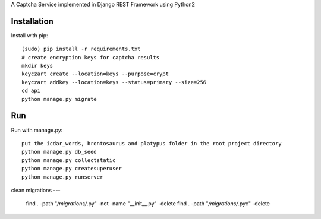 A Captcha Service implemented in Django REST Framework using Python2

Installation
------------

Install with pip::

    (sudo) pip install -r requirements.txt
    # create encryption keys for captcha results
    mkdir keys
    keyczart create --location=keys --purpose=crypt
    keyczart addkey --location=keys --status=primary --size=256
    cd api
    python manage.py migrate

Run
---
Run with manage.py::

    put the icdar_words, brontosaurus and platypus folder in the root project directory
    python manage.py db_seed
    python manage.py collectstatic
    python manage.py createsuperuser
    python manage.py runserver


clean migrations
---
    find . -path "*/migrations/*.py" -not -name "__init__.py" -delete
    find . -path "*/migrations/*.pyc" -delete
